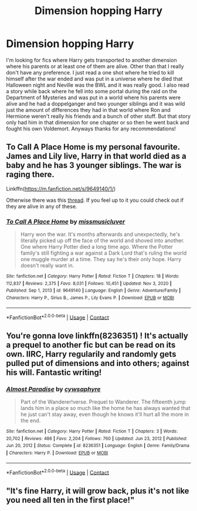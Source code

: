 #+TITLE: Dimension hopping Harry

* Dimension hopping Harry
:PROPERTIES:
:Author: chensley7777
:Score: 7
:DateUnix: 1615908162.0
:DateShort: 2021-Mar-16
:FlairText: Request
:END:
I'm looking for fics where Harry gets transported to another dimension where his parents or at least one of them are alive. Other than that I really don't have any preference. I just read a one shot where he tried to kill himself after the war ended and was put in a universe where he died that Halloween night and Neville was the BWL and it was really good. I also read a story while back where he fell into some portal during the raid on the Department of Mysteries and was put in a world where his parents were alive and he had a doppelganger and two younger siblings and it was wild just the amount of differences they had in that world where Ron and Hermione weren't really his friends and a bunch of other stuff. But that story only had him in that dimension for one chapter or so then he went back and fought his own Voldemort. Anyways thanks for any recommendations!


** *To Call A Place Home* is my personal favourite. James and Lily live, Harry in that world died as a baby and he has 3 younger siblings. The war is raging there.

Linkffn([[https://m.fanfiction.net/s/9649140/1/]])

Otherwise there was this [[https://www.reddit.com/r/HPfanfiction/comments/m5o1gb/can_anyone_recommend_me_the_cliche_harry_gets/?utm_medium=android_app&utm_source=share][thread]]. If you feel up to it you could check out if they are alive in any of these.
:PROPERTIES:
:Author: hp_777
:Score: 5
:DateUnix: 1615908869.0
:DateShort: 2021-Mar-16
:END:

*** [[https://www.fanfiction.net/s/9649140/1/][*/To Call A Place Home/*]] by [[https://www.fanfiction.net/u/3380788/missmusicluver][/missmusicluver/]]

#+begin_quote
  Harry won the war. It's months afterwards and unexpectedly, he's literally picked up off the face of the world and shoved into another. One where Harry Potter died a long time ago. Where the Potter family's still fighting a war against a Dark Lord that's ruling the world one muggle murder at a time. They say he's their only hope. Harry doesn't really want in.
#+end_quote

^{/Site/:} ^{fanfiction.net} ^{*|*} ^{/Category/:} ^{Harry} ^{Potter} ^{*|*} ^{/Rated/:} ^{Fiction} ^{T} ^{*|*} ^{/Chapters/:} ^{18} ^{*|*} ^{/Words/:} ^{112,837} ^{*|*} ^{/Reviews/:} ^{2,375} ^{*|*} ^{/Favs/:} ^{8,031} ^{*|*} ^{/Follows/:} ^{10,451} ^{*|*} ^{/Updated/:} ^{Nov} ^{3,} ^{2020} ^{*|*} ^{/Published/:} ^{Sep} ^{1,} ^{2013} ^{*|*} ^{/id/:} ^{9649140} ^{*|*} ^{/Language/:} ^{English} ^{*|*} ^{/Genre/:} ^{Adventure/Family} ^{*|*} ^{/Characters/:} ^{Harry} ^{P.,} ^{Sirius} ^{B.,} ^{James} ^{P.,} ^{Lily} ^{Evans} ^{P.} ^{*|*} ^{/Download/:} ^{[[http://www.ff2ebook.com/old/ffn-bot/index.php?id=9649140&source=ff&filetype=epub][EPUB]]} ^{or} ^{[[http://www.ff2ebook.com/old/ffn-bot/index.php?id=9649140&source=ff&filetype=mobi][MOBI]]}

--------------

*FanfictionBot*^{2.0.0-beta} | [[https://github.com/FanfictionBot/reddit-ffn-bot/wiki/Usage][Usage]] | [[https://www.reddit.com/message/compose?to=tusing][Contact]]
:PROPERTIES:
:Author: FanfictionBot
:Score: 3
:DateUnix: 1615908888.0
:DateShort: 2021-Mar-16
:END:


** You're gonna love linkffn(8236351) ! It's actually a prequel to another fic but can be read on its own. IIRC, Harry regularily and randomly gets pulled put of dimensions and into others; against his will. Fantastic writing!
:PROPERTIES:
:Author: drainingdisposition
:Score: 4
:DateUnix: 1615917132.0
:DateShort: 2021-Mar-16
:END:

*** [[https://www.fanfiction.net/s/8236351/1/][*/Almost Paradise/*]] by [[https://www.fanfiction.net/u/2042977/cywsaphyre][/cywsaphyre/]]

#+begin_quote
  Part of the Wanderer!verse. Prequel to Wanderer. The fifteenth jump lands him in a place so much like the home he has always wanted that he just can't stay away, even though he knows it'll hurt all the more in the end.
#+end_quote

^{/Site/:} ^{fanfiction.net} ^{*|*} ^{/Category/:} ^{Harry} ^{Potter} ^{*|*} ^{/Rated/:} ^{Fiction} ^{T} ^{*|*} ^{/Chapters/:} ^{3} ^{*|*} ^{/Words/:} ^{20,702} ^{*|*} ^{/Reviews/:} ^{486} ^{*|*} ^{/Favs/:} ^{2,204} ^{*|*} ^{/Follows/:} ^{760} ^{*|*} ^{/Updated/:} ^{Jun} ^{23,} ^{2012} ^{*|*} ^{/Published/:} ^{Jun} ^{20,} ^{2012} ^{*|*} ^{/Status/:} ^{Complete} ^{*|*} ^{/id/:} ^{8236351} ^{*|*} ^{/Language/:} ^{English} ^{*|*} ^{/Genre/:} ^{Family/Drama} ^{*|*} ^{/Characters/:} ^{Harry} ^{P.} ^{*|*} ^{/Download/:} ^{[[http://www.ff2ebook.com/old/ffn-bot/index.php?id=8236351&source=ff&filetype=epub][EPUB]]} ^{or} ^{[[http://www.ff2ebook.com/old/ffn-bot/index.php?id=8236351&source=ff&filetype=mobi][MOBI]]}

--------------

*FanfictionBot*^{2.0.0-beta} | [[https://github.com/FanfictionBot/reddit-ffn-bot/wiki/Usage][Usage]] | [[https://www.reddit.com/message/compose?to=tusing][Contact]]
:PROPERTIES:
:Author: FanfictionBot
:Score: 4
:DateUnix: 1615917155.0
:DateShort: 2021-Mar-16
:END:


** "It's fine Harry, it will grow back, plus it's not like you need all ten in the first place!"
:PROPERTIES:
:Author: Tsubark
:Score: 3
:DateUnix: 1615923200.0
:DateShort: 2021-Mar-16
:END:
